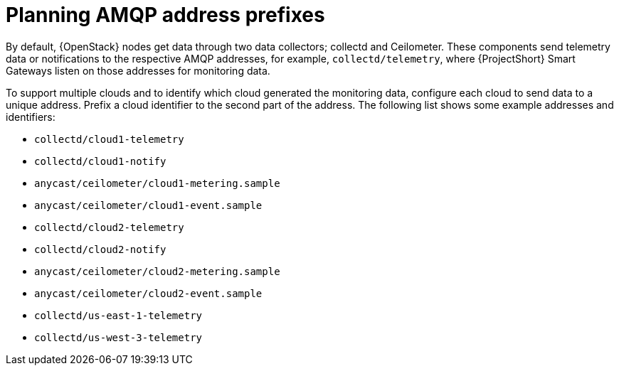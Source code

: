 // Module included in the following assemblies:
//
// <List assemblies here, each on a new line>

// This module can be included from assemblies using the following include statement:
// include::<path>/proc_planning-amqp-address-prefixes.adoc[leveloffset=+1]

// The file name and the ID are based on the module title. For example:
// * file name: proc_doing-procedure-a.adoc
// * ID: [id='proc_doing-procedure-a_{context}']
// * Title: = Doing procedure A
//
// The ID is used as an anchor for linking to the module. Avoid changing
// it after the module has been published to ensure existing links are not
// broken.
//
// The `context` attribute enables module reuse. Every module's ID includes
// {context}, which ensures that the module has a unique ID even if it is
// reused multiple times in a guide.
//
// Start the title with a verb, such as Creating or Create. See also
// _Wording of headings_ in _The IBM Style Guide_.
[id="planning-amqp-address-prefixes_{context}"]
= Planning AMQP address prefixes

By default, {OpenStack} nodes get data through two data collectors; collectd and Ceilometer. These components send telemetry data or notifications to the respective AMQP addresses, for example, `collectd/telemetry`, where {ProjectShort} Smart Gateways listen on those addresses for monitoring data.

To support multiple clouds and to identify which cloud generated the monitoring data, configure each cloud to send data to a unique address. Prefix a cloud identifier to the second part of the address. The following list shows some example addresses and identifiers:

* `collectd/cloud1-telemetry`
* `collectd/cloud1-notify`
* `anycast/ceilometer/cloud1-metering.sample`
* `anycast/ceilometer/cloud1-event.sample`
* `collectd/cloud2-telemetry`
* `collectd/cloud2-notify`
* `anycast/ceilometer/cloud2-metering.sample`
* `anycast/ceilometer/cloud2-event.sample`
* `collectd/us-east-1-telemetry`
* `collectd/us-west-3-telemetry`
